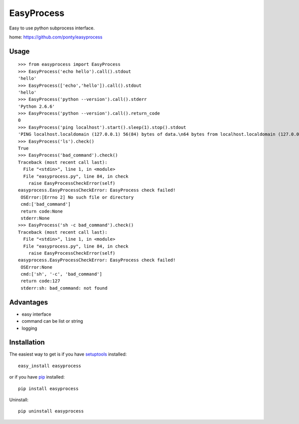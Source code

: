============
EasyProcess
============

Easy to use python subprocess interface.

home: https://github.com/ponty/easyprocess

Usage
------------
::

    >>> from easyprocess import EasyProcess
    >>> EasyProcess('echo hello').call().stdout
    'hello'
    >>> EasyProcess(['echo','hello']).call().stdout
    'hello'
    >>> EasyProcess('python --version').call().stderr
    'Python 2.6.6'
    >>> EasyProcess('python --version').call().return_code
    0
    >>> EasyProcess('ping localhost').start().sleep(1).stop().stdout
    'PING localhost.localdomain (127.0.0.1) 56(84) bytes of data.\n64 bytes from localhost.localdomain (127.0.0.1): icmp_req=1 ttl=64 time=0.026 ms'
    >>> EasyProcess('ls').check()
    True
    >>> EasyProcess('bad_command').check()
    Traceback (most recent call last):
      File "<stdin>", line 1, in <module>
      File "easyprocess.py", line 84, in check
        raise EasyProcessCheckError(self)
    easyprocess.EasyProcessCheckError: EasyProcess check failed!
     OSError:[Errno 2] No such file or directory
     cmd:['bad_command']
     return code:None
     stderr:None
    >>> EasyProcess('sh -c bad_command').check()
    Traceback (most recent call last):
      File "<stdin>", line 1, in <module>
      File "easyprocess.py", line 84, in check
        raise EasyProcessCheckError(self)
    easyprocess.EasyProcessCheckError: EasyProcess check failed!
     OSError:None
     cmd:['sh', '-c', 'bad_command']
     return code:127
     stderr:sh: bad_command: not found

Advantages
----------

- easy interface
- command can be list or string
- logging


Installation
------------

The easiest way to get is if you have setuptools_ installed::

    easy_install easyprocess

or if you have pip_ installed::

    pip install easyprocess

Uninstall::

    pip uninstall easyprocess


.. _setuptools: http://peak.telecommunity.com/DevCenter/EasyInstall
.. _pip: http://pip.openplans.org/

